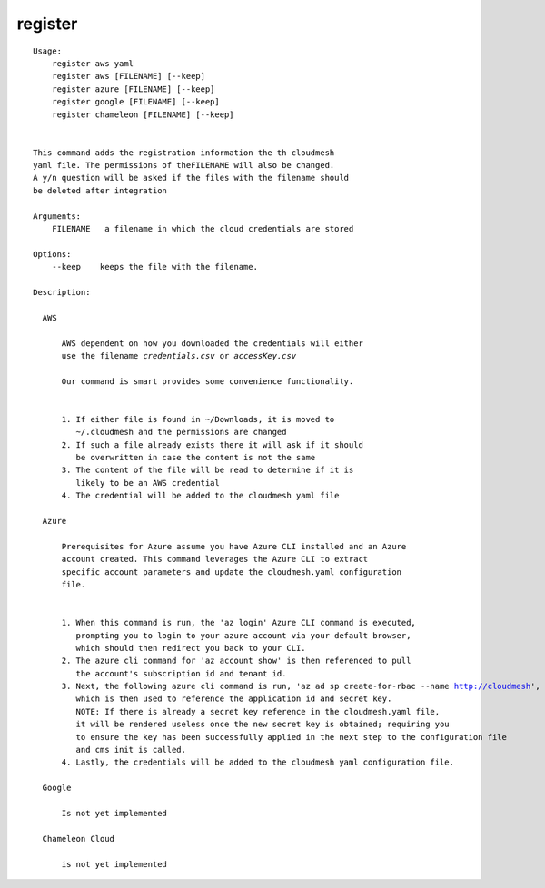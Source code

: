 register
========

.. parsed-literal::

  Usage:
      register aws yaml
      register aws [FILENAME] [--keep]
      register azure [FILENAME] [--keep]
      register google [FILENAME] [--keep]
      register chameleon [FILENAME] [--keep]


  This command adds the registration information the th cloudmesh
  yaml file. The permissions of theFILENAME will also be changed.
  A y/n question will be asked if the files with the filename should
  be deleted after integration

  Arguments:
      FILENAME   a filename in which the cloud credentials are stored

  Options:
      --keep    keeps the file with the filename.

  Description:

    AWS

        AWS dependent on how you downloaded the credentials will either
        use the filename `credentials.csv` or `accessKey.csv`

        Our command is smart provides some convenience functionality.


        1. If either file is found in ~/Downloads, it is moved to
           ~/.cloudmesh and the permissions are changed
        2. If such a file already exists there it will ask if it should
           be overwritten in case the content is not the same
        3. The content of the file will be read to determine if it is
           likely to be an AWS credential
        4. The credential will be added to the cloudmesh yaml file

    Azure

        Prerequisites for Azure assume you have Azure CLI installed and an Azure
        account created. This command leverages the Azure CLI to extract
        specific account parameters and update the cloudmesh.yaml configuration
        file.


        1. When this command is run, the 'az login' Azure CLI command is executed,
           prompting you to login to your azure account via your default browser,
           which should then redirect you back to your CLI.
        2. The azure cli command for 'az account show' is then referenced to pull
           the account's subscription id and tenant id.
        3. Next, the following azure cli command is run, 'az ad sp create-for-rbac --name http://cloudmesh',
           which is then used to reference the application id and secret key.
           NOTE: If there is already a secret key reference in the cloudmesh.yaml file,
           it will be rendered useless once the new secret key is obtained; requiring you
           to ensure the key has been successfully applied in the next step to the configuration file
           and cms init is called.
        4. Lastly, the credentials will be added to the cloudmesh yaml configuration file.

    Google

        Is not yet implemented

    Chameleon Cloud

        is not yet implemented
